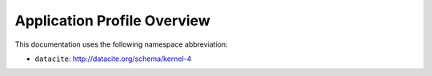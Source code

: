 Application Profile Overview
----------------------------

This documentation uses the following namespace abbreviation:

* ``datacite``: http://datacite.org/schema/kernel-4


======================================== ============================= ===========================================================================
OpenAIRE-Field                           Metadata Element              
======================================== ============================= ===========================================================================
:ref:`dc:identifier`                        datacite:Identifier
:ref:`dc:author`                            datacite:Creator
:ref:`dc:contactPerson`                     datacite:Contributor          
:ref:`dc:contactGroup`.                     datacite:Contributor          
:ref:`dc:name`.                             datacite:Title   
:ref:`dc:repository`.                       datacite:Publisher       
:ref:`dc:softwareType`.                     datacite:ResourceType         
:ref:`dc:subject`                           datacite:Subject                   
:ref:`dc:releaseDate`                       datacite:Date
:ref:`dc:descriptionLanguage`               datacite:Language                       
:ref:`dc:alternateIdentifier`               datacite:AlternateIdentifier
:ref:`dc:landingPage`                       datacite:AlternateIdentifier
:ref:`dc:distributionLocation`              datacite:AlternateIdentifier
:ref:`dc:documentation`                     datacite:RelatedIdentifier                     
:ref:`dc:relation`                          datacite:RelatedIdentifier
:ref:`dc:programmingLanguage`               datacite:Format
:ref:`dc:versionNumber`                     datacite:Version
:ref:`dc:accessRights`                      datacite:Rights
:ref:`dc:licenseCondition`                  datacite:Rights        
:ref:`dc:description`                       datacite:Description        
:ref:`dc:tool`.                             datacite:Description
:ref:`dc:distributionForm`                  datacite:Description
======================================== ============================= ===========================================================================


